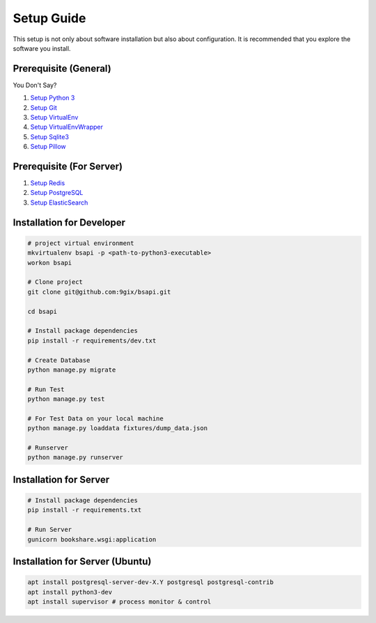 Setup Guide
===========

This setup is not only about software installation but also about configuration.
It is recommended that you explore the software you install.

Prerequisite (General)
----------------------

You Don't Say?

#. `Setup Python 3`_
#. `Setup Git`_
#. `Setup VirtualEnv`_
#. `Setup VirtualEnvWrapper`_
#. `Setup Sqlite3`_
#. `Setup Pillow`_

Prerequisite (For Server)
----------------------

#. `Setup Redis`_
#. `Setup PostgreSQL`_
#. `Setup ElasticSearch`_


Installation for Developer
--------------------------

.. code-block:: sh

    # project virtual environment
    mkvirtualenv bsapi -p <path-to-python3-executable>
    workon bsapi

    # Clone project
    git clone git@github.com:9gix/bsapi.git

    cd bsapi

    # Install package dependencies
    pip install -r requirements/dev.txt

    # Create Database
    python manage.py migrate

    # Run Test
    python manage.py test

    # For Test Data on your local machine
    python manage.py loaddata fixtures/dump_data.json

    # Runserver
    python manage.py runserver

Installation for Server
-----------------------

.. code-block:: sh

    # Install package dependencies
    pip install -r requirements.txt

    # Run Server
    gunicorn bookshare.wsgi:application

Installation for Server (Ubuntu)
--------------------------------

.. code-block:: sh

    apt install postgresql-server-dev-X.Y postgresql postgresql-contrib
    apt install python3-dev
    apt install supervisor # process monitor & control



.. _Setup Python 3: https://wiki.python.org/moin/BeginnersGuide/Download
.. _Setup Git: http://virtualenvwrapper.readthedocs.org/en/latest/install.html
.. _Setup VirtualEnv: http://virtualenvwrapper.readthedocs.org/en/latest/install.html
.. _Setup VirtualEnvWrapper: http://virtualenvwrapper.readthedocs.org/en/latest/install.html
.. _Setup Sqlite3: http://www.sqlite.org/download.html
.. _Setup PostgreSQL: https://wiki.postgresql.org/wiki/Detailed_installation_guides
.. _Setup Redis: http://redis.io/download
.. _Setup ElasticSearch: http://www.elasticsearch.org/overview/elasticsearch/
.. _Setup Pillow: http://pillow.readthedocs.org/en/latest/installation.html
